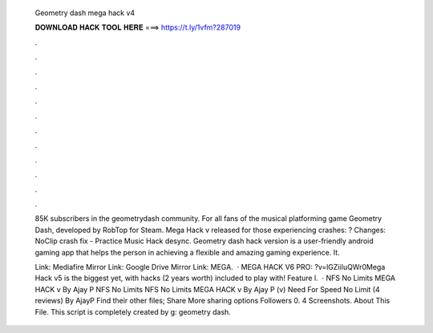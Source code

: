   Geometry dash mega hack v4
  
  
  
  𝐃𝐎𝐖𝐍𝐋𝐎𝐀𝐃 𝐇𝐀𝐂𝐊 𝐓𝐎𝐎𝐋 𝐇𝐄𝐑𝐄 ===> https://t.ly/1vfm?287019
  
  
  
  .
  
  
  
  .
  
  
  
  .
  
  
  
  .
  
  
  
  .
  
  
  
  .
  
  
  
  .
  
  
  
  .
  
  
  
  .
  
  
  
  .
  
  
  
  .
  
  
  
  .
  
  85K subscribers in the geometrydash community. For all fans of the musical platforming game Geometry Dash, developed by RobTop for Steam. Mega Hack v released for those experiencing crashes: ? Changes: NoClip crash fix - Practice Music Hack desync. Geometry dash hack version is a user-friendly android gaming app that helps the person in achieving a flexible and amazing gaming experience. It.
  
  Link: Mediafire Mirror Link: Google Drive Mirror Link: MEGA.  · MEGA HACK V6 PRO: ?v=lGZiiIuQWr0Mega Hack v5 is the biggest yet, with hacks (2 years worth) included to play with! Feature l.  · NFS No Limits MEGA HACK v By Ajay P NFS No Limits NFS No Limits MEGA HACK v By Ajay P (v) Need For Speed No Limit (4 reviews) By AjayP Find their other files; Share More sharing options Followers 0. 4 Screenshots. About This File. This script is completely created by g: geometry dash.
